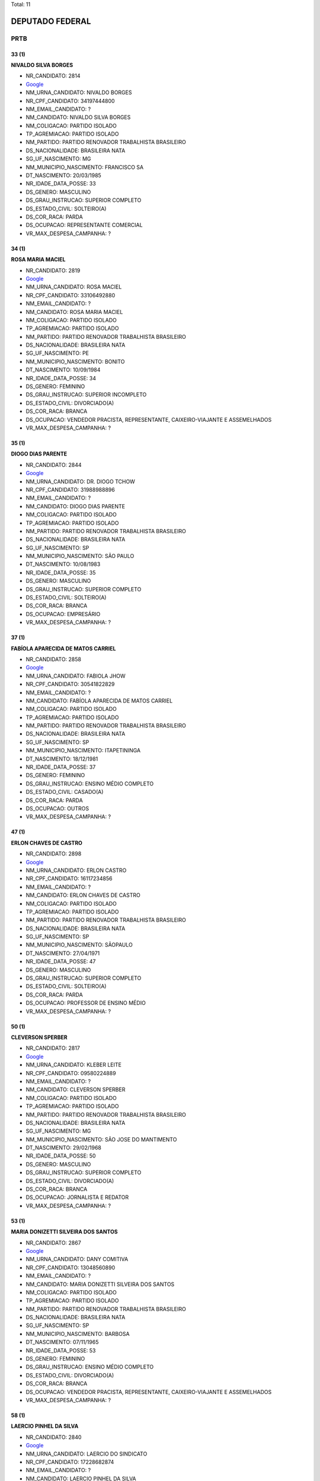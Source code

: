 Total: 11

DEPUTADO FEDERAL
================

PRTB
----

33 (1)
......

**NIVALDO SILVA BORGES**

- NR_CANDIDATO: 2814
- `Google <https://www.google.com/search?q=NIVALDO+SILVA+BORGES>`_
- NM_URNA_CANDIDATO: NIVALDO BORGES
- NR_CPF_CANDIDATO: 34197444800
- NM_EMAIL_CANDIDATO: ?
- NM_CANDIDATO: NIVALDO SILVA BORGES
- NM_COLIGACAO: PARTIDO ISOLADO
- TP_AGREMIACAO: PARTIDO ISOLADO
- NM_PARTIDO: PARTIDO RENOVADOR TRABALHISTA BRASILEIRO
- DS_NACIONALIDADE: BRASILEIRA NATA
- SG_UF_NASCIMENTO: MG
- NM_MUNICIPIO_NASCIMENTO: FRANCISCO SA
- DT_NASCIMENTO: 20/03/1985
- NR_IDADE_DATA_POSSE: 33
- DS_GENERO: MASCULINO
- DS_GRAU_INSTRUCAO: SUPERIOR COMPLETO
- DS_ESTADO_CIVIL: SOLTEIRO(A)
- DS_COR_RACA: PARDA
- DS_OCUPACAO: REPRESENTANTE COMERCIAL
- VR_MAX_DESPESA_CAMPANHA: ?


34 (1)
......

**ROSA MARIA MACIEL**

- NR_CANDIDATO: 2819
- `Google <https://www.google.com/search?q=ROSA+MARIA+MACIEL>`_
- NM_URNA_CANDIDATO: ROSA MACIEL
- NR_CPF_CANDIDATO: 33106492880
- NM_EMAIL_CANDIDATO: ?
- NM_CANDIDATO: ROSA MARIA MACIEL
- NM_COLIGACAO: PARTIDO ISOLADO
- TP_AGREMIACAO: PARTIDO ISOLADO
- NM_PARTIDO: PARTIDO RENOVADOR TRABALHISTA BRASILEIRO
- DS_NACIONALIDADE: BRASILEIRA NATA
- SG_UF_NASCIMENTO: PE
- NM_MUNICIPIO_NASCIMENTO: BONITO
- DT_NASCIMENTO: 10/09/1984
- NR_IDADE_DATA_POSSE: 34
- DS_GENERO: FEMININO
- DS_GRAU_INSTRUCAO: SUPERIOR INCOMPLETO
- DS_ESTADO_CIVIL: DIVORCIADO(A)
- DS_COR_RACA: BRANCA
- DS_OCUPACAO: VENDEDOR PRACISTA, REPRESENTANTE, CAIXEIRO-VIAJANTE E ASSEMELHADOS
- VR_MAX_DESPESA_CAMPANHA: ?


35 (1)
......

**DIOGO DIAS PARENTE**

- NR_CANDIDATO: 2844
- `Google <https://www.google.com/search?q=DIOGO+DIAS+PARENTE>`_
- NM_URNA_CANDIDATO: DR. DIOGO TCHOW
- NR_CPF_CANDIDATO: 31988988896
- NM_EMAIL_CANDIDATO: ?
- NM_CANDIDATO: DIOGO DIAS PARENTE
- NM_COLIGACAO: PARTIDO ISOLADO
- TP_AGREMIACAO: PARTIDO ISOLADO
- NM_PARTIDO: PARTIDO RENOVADOR TRABALHISTA BRASILEIRO
- DS_NACIONALIDADE: BRASILEIRA NATA
- SG_UF_NASCIMENTO: SP
- NM_MUNICIPIO_NASCIMENTO: SÃO PAULO
- DT_NASCIMENTO: 10/08/1983
- NR_IDADE_DATA_POSSE: 35
- DS_GENERO: MASCULINO
- DS_GRAU_INSTRUCAO: SUPERIOR COMPLETO
- DS_ESTADO_CIVIL: SOLTEIRO(A)
- DS_COR_RACA: BRANCA
- DS_OCUPACAO: EMPRESÁRIO
- VR_MAX_DESPESA_CAMPANHA: ?


37 (1)
......

**FABÍOLA APARECIDA DE MATOS CARRIEL**

- NR_CANDIDATO: 2858
- `Google <https://www.google.com/search?q=FABÍOLA+APARECIDA+DE+MATOS+CARRIEL>`_
- NM_URNA_CANDIDATO: FABIOLA JHOW
- NR_CPF_CANDIDATO: 30541822829
- NM_EMAIL_CANDIDATO: ?
- NM_CANDIDATO: FABÍOLA APARECIDA DE MATOS CARRIEL
- NM_COLIGACAO: PARTIDO ISOLADO
- TP_AGREMIACAO: PARTIDO ISOLADO
- NM_PARTIDO: PARTIDO RENOVADOR TRABALHISTA BRASILEIRO
- DS_NACIONALIDADE: BRASILEIRA NATA
- SG_UF_NASCIMENTO: SP
- NM_MUNICIPIO_NASCIMENTO: ITAPETININGA
- DT_NASCIMENTO: 18/12/1981
- NR_IDADE_DATA_POSSE: 37
- DS_GENERO: FEMININO
- DS_GRAU_INSTRUCAO: ENSINO MÉDIO COMPLETO
- DS_ESTADO_CIVIL: CASADO(A)
- DS_COR_RACA: PARDA
- DS_OCUPACAO: OUTROS
- VR_MAX_DESPESA_CAMPANHA: ?


47 (1)
......

**ERLON CHAVES DE CASTRO**

- NR_CANDIDATO: 2898
- `Google <https://www.google.com/search?q=ERLON+CHAVES+DE+CASTRO>`_
- NM_URNA_CANDIDATO: ERLON CASTRO
- NR_CPF_CANDIDATO: 16117234856
- NM_EMAIL_CANDIDATO: ?
- NM_CANDIDATO: ERLON CHAVES DE CASTRO
- NM_COLIGACAO: PARTIDO ISOLADO
- TP_AGREMIACAO: PARTIDO ISOLADO
- NM_PARTIDO: PARTIDO RENOVADOR TRABALHISTA BRASILEIRO
- DS_NACIONALIDADE: BRASILEIRA NATA
- SG_UF_NASCIMENTO: SP
- NM_MUNICIPIO_NASCIMENTO: SÃOPAULO
- DT_NASCIMENTO: 27/04/1971
- NR_IDADE_DATA_POSSE: 47
- DS_GENERO: MASCULINO
- DS_GRAU_INSTRUCAO: SUPERIOR COMPLETO
- DS_ESTADO_CIVIL: SOLTEIRO(A)
- DS_COR_RACA: PARDA
- DS_OCUPACAO: PROFESSOR DE ENSINO MÉDIO
- VR_MAX_DESPESA_CAMPANHA: ?


50 (1)
......

**CLEVERSON SPERBER**

- NR_CANDIDATO: 2817
- `Google <https://www.google.com/search?q=CLEVERSON+SPERBER>`_
- NM_URNA_CANDIDATO: KLEBER LEITE
- NR_CPF_CANDIDATO: 09580224889
- NM_EMAIL_CANDIDATO: ?
- NM_CANDIDATO: CLEVERSON SPERBER
- NM_COLIGACAO: PARTIDO ISOLADO
- TP_AGREMIACAO: PARTIDO ISOLADO
- NM_PARTIDO: PARTIDO RENOVADOR TRABALHISTA BRASILEIRO
- DS_NACIONALIDADE: BRASILEIRA NATA
- SG_UF_NASCIMENTO: MG
- NM_MUNICIPIO_NASCIMENTO: SÃO JOSE DO MANTIMENTO
- DT_NASCIMENTO: 29/02/1968
- NR_IDADE_DATA_POSSE: 50
- DS_GENERO: MASCULINO
- DS_GRAU_INSTRUCAO: SUPERIOR COMPLETO
- DS_ESTADO_CIVIL: DIVORCIADO(A)
- DS_COR_RACA: BRANCA
- DS_OCUPACAO: JORNALISTA E REDATOR
- VR_MAX_DESPESA_CAMPANHA: ?


53 (1)
......

**MARIA DONIZETTI SILVEIRA DOS SANTOS**

- NR_CANDIDATO: 2867
- `Google <https://www.google.com/search?q=MARIA+DONIZETTI+SILVEIRA+DOS+SANTOS>`_
- NM_URNA_CANDIDATO: DANY COMITIVA
- NR_CPF_CANDIDATO: 13048560890
- NM_EMAIL_CANDIDATO: ?
- NM_CANDIDATO: MARIA DONIZETTI SILVEIRA DOS SANTOS
- NM_COLIGACAO: PARTIDO ISOLADO
- TP_AGREMIACAO: PARTIDO ISOLADO
- NM_PARTIDO: PARTIDO RENOVADOR TRABALHISTA BRASILEIRO
- DS_NACIONALIDADE: BRASILEIRA NATA
- SG_UF_NASCIMENTO: SP
- NM_MUNICIPIO_NASCIMENTO: BARBOSA
- DT_NASCIMENTO: 07/11/1965
- NR_IDADE_DATA_POSSE: 53
- DS_GENERO: FEMININO
- DS_GRAU_INSTRUCAO: ENSINO MÉDIO COMPLETO
- DS_ESTADO_CIVIL: DIVORCIADO(A)
- DS_COR_RACA: BRANCA
- DS_OCUPACAO: VENDEDOR PRACISTA, REPRESENTANTE, CAIXEIRO-VIAJANTE E ASSEMELHADOS
- VR_MAX_DESPESA_CAMPANHA: ?


58 (1)
......

**LAERCIO PINHEL DA SILVA**

- NR_CANDIDATO: 2840
- `Google <https://www.google.com/search?q=LAERCIO+PINHEL+DA+SILVA>`_
- NM_URNA_CANDIDATO: LAERCIO DO SINDICATO
- NR_CPF_CANDIDATO: 17228682874
- NM_EMAIL_CANDIDATO: ?
- NM_CANDIDATO: LAERCIO PINHEL DA SILVA
- NM_COLIGACAO: PARTIDO ISOLADO
- TP_AGREMIACAO: PARTIDO ISOLADO
- NM_PARTIDO: PARTIDO RENOVADOR TRABALHISTA BRASILEIRO
- DS_NACIONALIDADE: BRASILEIRA NATA
- SG_UF_NASCIMENTO: SP
- NM_MUNICIPIO_NASCIMENTO: FERNANDOPOLIS
- DT_NASCIMENTO: 12/12/1960
- NR_IDADE_DATA_POSSE: 58
- DS_GENERO: MASCULINO
- DS_GRAU_INSTRUCAO: ENSINO FUNDAMENTAL INCOMPLETO
- DS_ESTADO_CIVIL: DIVORCIADO(A)
- DS_COR_RACA: BRANCA
- DS_OCUPACAO: ADMINISTRADOR
- VR_MAX_DESPESA_CAMPANHA: ?


60 (2)
......

**ROSA GOMES DA FONSECA RIBEIRO**

- NR_CANDIDATO: 2871
- `Google <https://www.google.com/search?q=ROSA+GOMES+DA+FONSECA+RIBEIRO>`_
- NM_URNA_CANDIDATO: ROSA RIBEIRO
- NR_CPF_CANDIDATO: 28230371873
- NM_EMAIL_CANDIDATO: ?
- NM_CANDIDATO: ROSA GOMES DA FONSECA RIBEIRO
- NM_COLIGACAO: PARTIDO ISOLADO
- TP_AGREMIACAO: PARTIDO ISOLADO
- NM_PARTIDO: PARTIDO RENOVADOR TRABALHISTA BRASILEIRO
- DS_NACIONALIDADE: BRASILEIRA NATA
- SG_UF_NASCIMENTO: MG
- NM_MUNICIPIO_NASCIMENTO: TEOFILO OTONI
- DT_NASCIMENTO: 21/01/1959
- NR_IDADE_DATA_POSSE: 60
- DS_GENERO: FEMININO
- DS_GRAU_INSTRUCAO: ENSINO FUNDAMENTAL COMPLETO
- DS_ESTADO_CIVIL: CASADO(A)
- DS_COR_RACA: PARDA
- DS_OCUPACAO: OUTROS
- VR_MAX_DESPESA_CAMPANHA: ?


**MARIA GERALIS SOARES LIMA PASSARELLO**

- NR_CANDIDATO: 2865
- `Google <https://www.google.com/search?q=MARIA+GERALIS+SOARES+LIMA+PASSARELLO>`_
- NM_URNA_CANDIDATO: MARIA LIMA
- NR_CPF_CANDIDATO: 01279719800
- NM_EMAIL_CANDIDATO: ?
- NM_CANDIDATO: MARIA GERALIS SOARES LIMA PASSARELLO
- NM_COLIGACAO: PARTIDO ISOLADO
- TP_AGREMIACAO: PARTIDO ISOLADO
- NM_PARTIDO: PARTIDO RENOVADOR TRABALHISTA BRASILEIRO
- DS_NACIONALIDADE: BRASILEIRA NATA
- SG_UF_NASCIMENTO: CE
- NM_MUNICIPIO_NASCIMENTO: FORTALEZA
- DT_NASCIMENTO: 11/06/1958
- NR_IDADE_DATA_POSSE: 60
- DS_GENERO: FEMININO
- DS_GRAU_INSTRUCAO: SUPERIOR COMPLETO
- DS_ESTADO_CIVIL: SEPARADO(A) JUDICIALMENTE
- DS_COR_RACA: BRANCA
- DS_OCUPACAO: ADVOGADO
- VR_MAX_DESPESA_CAMPANHA: ?


61 (1)
......

**FERNANDO LESSA LEÃO**

- NR_CANDIDATO: 2894
- `Google <https://www.google.com/search?q=FERNANDO+LESSA+LEÃO>`_
- NM_URNA_CANDIDATO: FERNANDO LEÃO
- NR_CPF_CANDIDATO: 85642304887
- NM_EMAIL_CANDIDATO: ?
- NM_CANDIDATO: FERNANDO LESSA LEÃO
- NM_COLIGACAO: PARTIDO ISOLADO
- TP_AGREMIACAO: PARTIDO ISOLADO
- NM_PARTIDO: PARTIDO RENOVADOR TRABALHISTA BRASILEIRO
- DS_NACIONALIDADE: BRASILEIRA NATA
- SG_UF_NASCIMENTO: SP
- NM_MUNICIPIO_NASCIMENTO: SÃO PAULO
- DT_NASCIMENTO: 03/09/1957
- NR_IDADE_DATA_POSSE: 61
- DS_GENERO: MASCULINO
- DS_GRAU_INSTRUCAO: SUPERIOR INCOMPLETO
- DS_ESTADO_CIVIL: SOLTEIRO(A)
- DS_COR_RACA: PARDA
- DS_OCUPACAO: ADMINISTRADOR
- VR_MAX_DESPESA_CAMPANHA: ?

